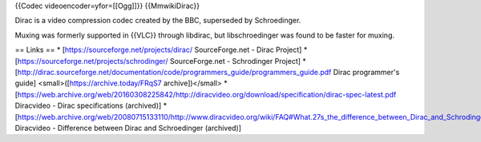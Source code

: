 {{Codec videoencoder=yfor=[[Ogg]]}} {{MmwikiDirac}}

Dirac is a video compression codec created by the BBC, superseded by
Schroedinger.

Muxing was formerly supported in {{VLC}} through libdirac, but
libschroedinger was found to be faster for muxing.

== Links == \* [https://sourceforge.net/projects/dirac/ SourceForge.net
- Dirac Project] \* [https://sourceforge.net/projects/schrodinger/
SourceForge.net - Schrodinger Project] \*
[http://dirac.sourceforge.net/documentation/code/programmers_guide/programmers_guide.pdf
Dirac programmer's guide] <small>([https://archive.today/FRqS7
archive])</small> \*
[https://web.archive.org/web/20160308225842/http://diracvideo.org/download/specification/dirac-spec-latest.pdf
Diracvideo - Dirac specifications (archived)] \*
[https://web.archive.org/web/20080715133110/http://www.diracvideo.org/wiki/FAQ#What.27s_the_difference_between_Dirac_and_Schrodinger.3F
Diracvideo - Difference between Dirac and Schroedinger (archived)]
